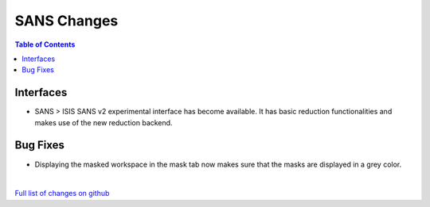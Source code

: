 ============
SANS Changes
============

.. contents:: Table of Contents
   :local:

Interfaces
----------

- SANS > ISIS SANS v2 experimental interface has become available. It has basic reduction functionalities and makes use of the new reduction backend.


Bug Fixes
---------

- Displaying the masked workspace in the mask tab now makes sure that the masks are displayed in a grey color.

|

`Full list of changes on github <http://github.com/mantidproject/mantid/pulls?q=is%3Apr+milestone%3A%22Release+3.11%22+is%3Amerged+label%3A%22Component%3A+SANS%22>`__
